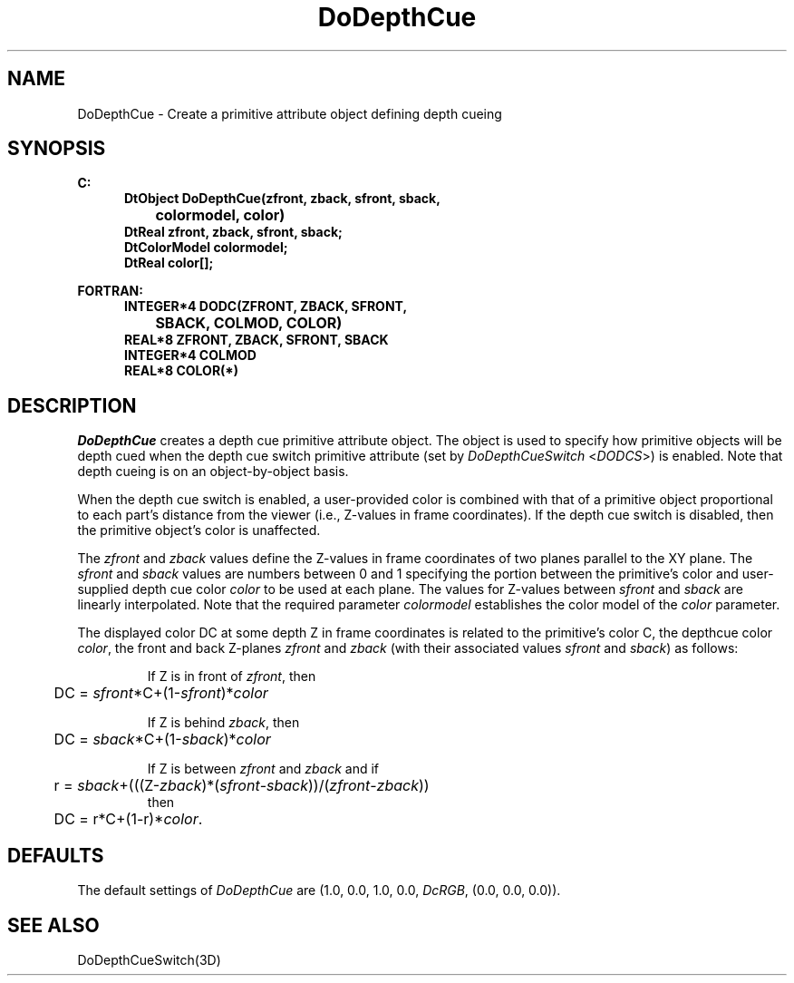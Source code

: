 .\"#ident "%W% %G%"
.\"
.\" # Copyright (C) 1994 Kubota Graphics Corp.
.\" # 
.\" # Permission to use, copy, modify, and distribute this material for
.\" # any purpose and without fee is hereby granted, provided that the
.\" # above copyright notice and this permission notice appear in all
.\" # copies, and that the name of Kubota Graphics not be used in
.\" # advertising or publicity pertaining to this material.  Kubota
.\" # Graphics Corporation MAKES NO REPRESENTATIONS ABOUT THE ACCURACY
.\" # OR SUITABILITY OF THIS MATERIAL FOR ANY PURPOSE.  IT IS PROVIDED
.\" # "AS IS", WITHOUT ANY EXPRESS OR IMPLIED WARRANTIES, INCLUDING THE
.\" # IMPLIED WARRANTIES OF MERCHANTABILITY AND FITNESS FOR A PARTICULAR
.\" # PURPOSE AND KUBOTA GRAPHICS CORPORATION DISCLAIMS ALL WARRANTIES,
.\" # EXPRESS OR IMPLIED.
.\"
.TH DoDepthCue 3D  "Dore"
.SH NAME
DoDepthCue \- Create a primitive attribute object defining depth cueing
.SH SYNOPSIS
.nf
.ft 3
C:
.in  +.5i
DtObject DoDepthCue(zfront, zback, sfront, sback, 
		colormodel, color)
DtReal zfront, zback, sfront, sback;
DtColorModel colormodel;
DtReal color[\|];
.sp
.in -.5i
FORTRAN:
.in +.5i
INTEGER*4 DODC(ZFRONT, ZBACK, SFRONT, 
		SBACK, COLMOD, COLOR)
REAL*8 ZFRONT, ZBACK, SFRONT, SBACK
INTEGER*4 COLMOD
REAL*8 COLOR(*)
.in -.5i
.fi
.SH DESCRIPTION
.IX DODC
.IX DoDepthCue
.I DoDepthCue
creates a depth cue primitive attribute object.
The object is used to
specify how primitive objects will be depth cued when the depth cue
switch primitive
attribute (set by \f2DoDepthCueSwitch\fP <\f2DODCS\fP>) is enabled.  Note that
depth cueing is on an object-by-object basis.
.PP
When the depth cue switch is enabled, a
user-provided color is combined with that of a primitive object
proportional to each part's distance from the viewer (i.e., Z-values
in frame coordinates).  If the depth cue switch 
is disabled, then the primitive object's color is unaffected.
.PP
The \f2zfront\fP and \f2zback\fP values define the Z-values in
frame coordinates of two planes parallel to the XY plane.  The
\f2sfront\fP and \f2sback\fP values are numbers between 0 and 1
specifying the portion between the primitive's color and user-supplied
depth cue color \f2color\fP to be used at each plane.  The values for
Z-values between \f2sfront\fP and \f2sback\fP are linearly interpolated.
Note that the required
parameter \f2colormodel\fP establishes the color model of the
\f2color\fP parameter.
.PP
The displayed color DC at some depth Z in frame coordinates is
related to the primitive's color C, the depthcue color \f2color\fP,
the front and back Z-planes \f2zfront\fP and \f2zback\fP (with their
associated values \f2sfront\fP and \f2sback\fP) as follows:
.IP
If Z is in front of \f2zfront\fP, then
.nf
	DC = \f2sfront\fP*C+(1-\f2sfront\fP)*\f2color\fP
.fi
.IP
If Z is behind \f2zback\fP, then
.nf
	DC = \f2sback\fP*C+(1-\f2sback\fP)*\f2color\fP
.fi
.IP
If Z is between \f2zfront\fP and \f2zback\fP and if
.nf
	r = \f2sback\fP+(((Z-\f2zback\fP)*(\f2sfront\fP-\f2sback\fP))/(\f2zfront\fP-\f2zback\fP))
.fi
then
.nf
	DC = r*C+(1-r)*\f2color\fP.
.fi
.SH DEFAULTS
The default settings of \f2DoDepthCue\fP are (1.0, 0.0, 1.0,
0.0, \f2DcRGB\fP, (0.0, 0.0, 0.0)).
.SH "SEE ALSO"
DoDepthCueSwitch(3D)
